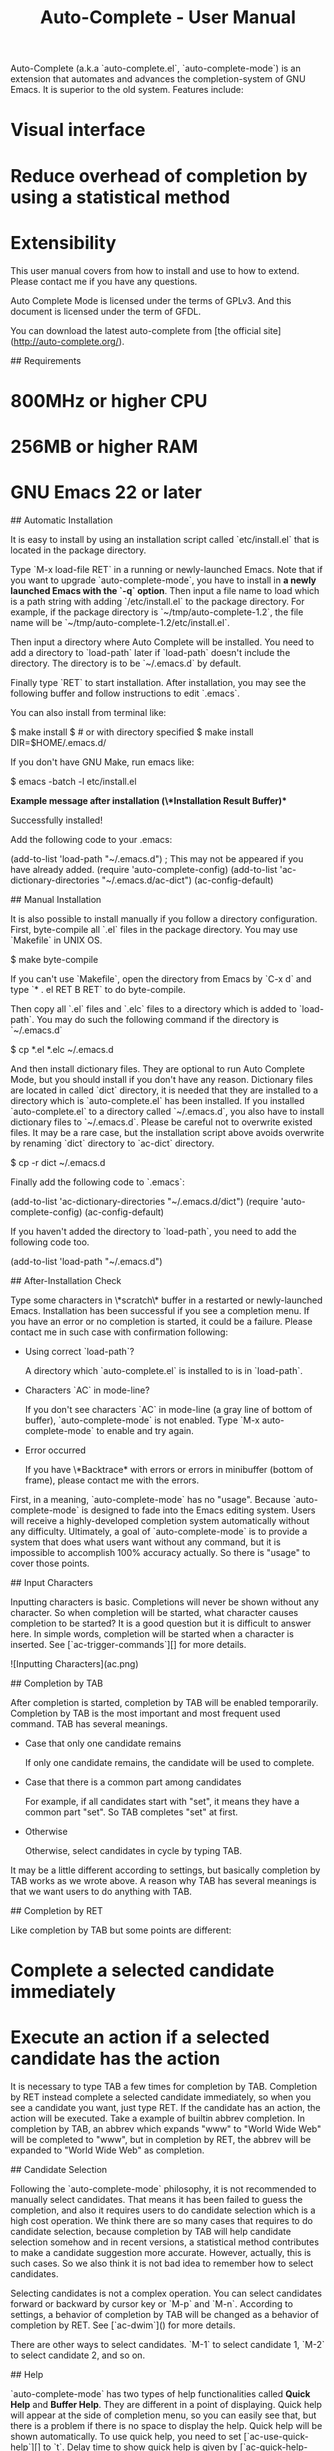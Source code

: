 #+TITLE: Auto-Complete - User Manual
# Introduction

Auto-Complete (a.k.a `auto-complete.el`, `auto-complete-mode`) is an
extension that automates and advances the completion-system of GNU
Emacs. It is superior to the old system. Features include:

* Visual interface
* Reduce overhead of completion by using a statistical method
* Extensibility

This user manual covers from how to install and use to how to
extend. Please contact me if you have any questions.

Auto Complete Mode is licensed under the terms of GPLv3. And this
document is licensed under the term of GFDL.

# Downloads

You can download the latest auto-complete from
[the official site](http://auto-complete.org/).

# Installation

## Requirements

* 800MHz or higher CPU
* 256MB or higher RAM
* GNU Emacs 22 or later

## Automatic Installation

It is easy to install by using an installation script called
`etc/install.el` that is located in the package directory.

Type `M-x load-file RET` in a running or newly-launched Emacs. Note
that if you want to upgrade `auto-complete-mode`, you have to install
in **a newly launched Emacs with the `-q` option**. Then input a file
name to load which is a path string with adding `/etc/install.el` to
the package directory. For example, if the package directory is
`~/tmp/auto-complete-1.2`, the file name will be
`~/tmp/auto-complete-1.2/etc/install.el`.

Then input a directory where Auto Complete will be installed. You need
to add a directory to `load-path` later if `load-path` doesn't include
the directory. The directory is to be `~/.emacs.d` by default.

Finally type `RET` to start installation. After installation, you may
see the following buffer and follow instructions to edit `.emacs`.

You can also install from terminal like:

    $ make install
    $ # or with directory specified
    $ make install DIR=$HOME/.emacs.d/

If you don't have GNU Make, run emacs like:

    $ emacs -batch -l etc/install.el

**Example message after installation (\*Installation Result* Buffer)**

    Successfully installed!

    Add the following code to your .emacs:

    (add-to-list 'load-path "~/.emacs.d")    ; This may not be appeared if you have already added.
    (require 'auto-complete-config)
    (add-to-list 'ac-dictionary-directories "~/.emacs.d/ac-dict")
    (ac-config-default)

## Manual Installation

It is also possible to install manually if you follow a directory
configuration. First, byte-compile all `.el` files in the package
directory. You may use `Makefile` in UNIX OS.

    $ make byte-compile

If you can't use `Makefile`, open the directory from Emacs by `C-x d`
and type `* . el RET B RET` to do byte-compile.

Then copy all `.el` files and `.elc` files to a directory which is
added to `load-path`. You may do such the following command if the
directory is `~/.emacs.d`

    $ cp *.el *.elc ~/.emacs.d

And then install dictionary files. They are optional to run Auto
Complete Mode, but you should install if you don't have any
reason. Dictionary files are located in called `dict` directory, it is
needed that they are installed to a directory which is
`auto-complete.el` has been installed. If you installed
`auto-complete.el` to a directory called `~/.emacs.d`, you also have
to install dictionary files to `~/.emacs.d`. Please be careful not to
overwrite existed files. It may be a rare case, but the installation
script above avoids overwrite by renaming `dict` directory to
`ac-dict` directory.

    $ cp -r dict ~/.emacs.d

Finally add the following code to `.emacs`:

    (add-to-list 'ac-dictionary-directories "~/.emacs.d/dict")
    (require 'auto-complete-config)
    (ac-config-default)

If you haven't added the directory to `load-path`, you need to add the
following code too.

    (add-to-list 'load-path "~/.emacs.d")

## After-Installation Check

Type some characters in \*scratch\* buffer in a restarted or
newly-launched Emacs. Installation has been successful if you see a
completion menu. If you have an error or no completion is started, it
could be a failure. Please contact me in such case with confirmation
following:

  * Using correct `load-path`?

    A directory which `auto-complete.el` is installed to is in
    `load-path`.

  * Characters `AC` in mode-line?

    If you don't see characters `AC` in mode-line (a gray line of
    bottom of buffer), `auto-complete-mode` is not enabled. Type `M-x
    auto-complete-mode` to enable and try again.

  * Error occurred

    If you have \*Backtrace* with errors or errors in minibuffer
    (bottom of frame), please contact me with the errors.

# Basic Usage

First, in a meaning, `auto-complete-mode` has no "usage". Because
`auto-complete-mode` is designed to fade into the Emacs editing
system. Users will receive a highly-developed completion system
automatically without any difficulty. Ultimately, a goal of
`auto-complete-mode` is to provide a system that does what users want
without any command, but it is impossible to accomplish 100% accuracy
actually. So there is "usage" to cover those points.

## Input Characters

Inputting characters is basic. Completions will never be shown without
any character. So when completion will be started, what character
causes completion to be started? It is a good question but it is
difficult to answer here. In simple words, completion will be started
when a character is inserted. See [`ac-trigger-commands`][] for more
details.

![Inputting Characters](ac.png)

## Completion by TAB

After completion is started, completion by TAB will be enabled
temporarily. Completion by TAB is the most important and most frequent
used command. TAB has several meanings.

  * Case that only one candidate remains

    If only one candidate remains, the candidate will be used to
    complete.

  * Case that there is a common part among candidates

    For example, if all candidates start with "set", it means they
    have a common part "set". So TAB completes "set" at first.

  * Otherwise

    Otherwise, select candidates in cycle by typing TAB.

It may be a little different according to settings, but basically
completion by TAB works as we wrote above. A reason why TAB has
several meanings is that we want users to do anything with TAB.

## Completion by RET

Like completion by TAB but some points are different:

* Complete a selected candidate immediately
* Execute an action if a selected candidate has the action

It is necessary to type TAB a few times for completion by
TAB. Completion by RET instead complete a selected candidate
immediately, so when you see a candidate you want, just type RET. If
the candidate has an action, the action will be executed. Take a
example of builtin abbrev completion. In completion by TAB, an abbrev
which expands "www" to "World Wide Web" will be completed to "www",
but in completion by RET, the abbrev will be expanded to "World Wide
Web" as completion.

## Candidate Selection

Following the `auto-complete-mode` philosophy, it is not recommended
to manually select candidates. That means it has been failed to guess
the completion, and also it requires users to do candidate selection
which is a high cost operation. We think there are so many cases that
requires to do candidate selection, because completion by TAB will
help candidate selection somehow and in recent versions, a statistical
method contributes to make a candidate suggestion more
accurate. However, actually, this is such cases. So we also think it
is not bad idea to remember how to select candidates.

Selecting candidates is not a complex operation. You can select
candidates forward or backward by cursor key or `M-p` and
`M-n`. According to settings, a behavior of completion by TAB will be
changed as a behavior of completion by RET. See [`ac-dwim`]() for more
details.

There are other ways to select candidates. `M-1` to select candidate
1, `M-2` to select candidate 2, and so on.

## Help

`auto-complete-mode` has two types of help functionalities called
*Quick Help* and *Buffer Help*. They are different in a point of
displaying. Quick help will appear at the side of completion menu, so
you can easily see that, but there is a problem if there is no space
to display the help. Quick help will be shown automatically. To use
quick help, you need to set [`ac-use-quick-help`][] to `t`. Delay time
to show quick help is given by [`ac-quick-help-delay`][].

On the other side, buffer help will not be shown without any
instructions from users. Buffer help literally displays help in a
buffer in another window. It costs more to see than quick help, but it
has more readability. To show buffer help, press `C-?` or `f1`. By
pressing `C-M-v` or `C-M-S-v` after showing buffer help, you can
scroll forward or backward through the help buffer. Other commands
will be fallbacked and buffer help will be closed.

## Summary

Completion will be started by inserting characters. After completion
is started, operations in the following table will be enabled
temporarily. After completion is finished, these operations will be
disabled.

| Key           | Command       | Description               |
|---------------+---------------+---------------------------|
| `TAB`, `C-i`  | `ac-expand`   | Completion by TAB         |
| `RET`, `C-m`  | `ac-complete` | Completion by RET         |
| `down`, `M-n` | `ac-next`     | Select next candidate     |
| `up`, `M-p`   | `ac-previous` | Select previous candidate |
| `C-?`, `f1`   | `ac-help`     | Show buffer help          |

To stop completion, simply use `C-g`.

# Advanced Usage

## `auto-complete` command

Basically there is an assumption that `auto-complete-mode` will be
started automatically, but there is also exception. For example, that
is a case that an user wants to complete without inserting any
character or a case not to start `auto-complete-mode` automatically by
settings. A command called `auto-complete` is useful in such cases,
which is used with key binding in general. The following code changes
a default completion command to more advanced feature that
`auto-complete-mode` provides.

    (define-key ac-mode-map (kbd "M-TAB") 'auto-complete)

So, as of `auto-complete` command, it is a little different from an
original automatic completion.

  * Case that only one candidate remains

    Complete immediately without showing completion menu.

  * Case that no candidates remains

    Attempt to complete with fuzzy matching. See
    [Completion by Fuzzy Matching][] for more details.

  * Otherwise

    Otherwise start completion with/without expanding a whole common
    part and showing completion menu. See also
    [`ac-show-menu-immediately-on-auto-complete`][] and
    [`ac-expand-on-auto-complete`][].

## Completion by Fuzzy Matching

In a case that there are no candidates by `auto-complete` command or
the case where `ac-fuzzy-complete` command is executed,
`auto-complete-mode` attempts to complete with fuzzy matching instead
of the usual exact matching. Parameters of fuzzy matching have already
been optimized for use, so users don't need to change them. However if
you want to know the internals, see `fuzzy.el`. Using completion by
fuzzy matching, typos will be fixed as a series of completion. For
instance, input "messaeg" in a buffer, and then do `M-x auto-complete`
or `M-x ac-fuzzy-complete`. The cursor color will be changed to red if
completion has been successful, and then you can continue to complete,
regarding "messaeg" as "message". It is not a bad idea to bind
`auto-complete` command to some key to handle such cases.

![Fuzzy matching](ac-fuzzy.png)

## Filtering Completion Candidates

You can start filtering by `C-s`. The cursor color will change to
blue. Then input characters to filter. It is possible to do completion
by TAB or select candidates, which changes the cursor color to
original so that telling filtering completion candidates has done. The
filtering string will be restored when `C-s` again. To delete the
filter string, press `DEL` or `C-h`. Other general operations is not
allowed there.

![Filtering](ac-isearch.png)

## Trigger Key

It is difficult what key `auto-complete` command is bound to. It
should be bound to a key which is easy to press as much as possible
because completion operation is often happened. However, it is a major
problem that there is no empty key to press
easily. `auto-complete-mode` provides a feature called *Trigger Key*
that handles such the problem. Using trigger key, you can use an
arbitrary key temporarily if necessary. The following code uses `TAB`
as trigger key.

    (ac-set-trigger-key "TAB")

Trigger key will be enabled after inserting characters. Otherwise it
is dealt as an usual command (TAB will be indent). Generally, trigger
key is used with `ac-auto-start` being `nil`.

    (setq ac-auto-start nil)

As of `ac-auto-start`, see [Not to complete automatically][] or
[`ac-auto-start`][] for more details.

## Candidate Suggestion

`auto-complete-mode` analyzes completion operations one by one and
reduces overheads of completion as much as possible. For example,
having a candidate "foobar" been completed few times,
`auto-complete-mode` arranges it to top of the candidates next time
and make a situation that allows users to complete the word with one
time TAB or few times TAB. It is called `comphist` internally, and you
can use it by setting `ac-use-comphist` to `t`. It is enabled by
default. Collection operations data will be stored in
`user-emacs-directory` or `~/.emacs.d/` with a name `ac-comphist.dat`.

`auto-complete-mode` collects two types of data to accomplish accurate
candidate suggestion.

* Count of completion
* Position of completion

Simply saying, it collects not only a completion count but also a
position of completion. A completion candidate will be scored with the
count and the point. If you complete `find-file` with a word f few
times, in next time `find-file` will be arranged to top of
candidates. However it is too simple. Actually `find-file` with
`find-` will not have the same score, because a distance between `f`
and `find-` will reduce a weight of scoring. It means that if you
often complete `find-library` after `find-`, `find-library` will get
high score than `find-file` at that position. So `auto-complete-mode`
can guess `find-file` will be top after `f` and `find-library` will be
top after `find-` as it seems to learn from users' operations.

## Completion by Dictionary

Dictionary is a simple list of string. There is three types of
dictionary: user defined dictionary, major mode dictionary, and
extension dictionary. You need to add `ac-source-dictionary` to
`ac-sources` (default). See [Source][] for more details.

### User Defined Dictionary#

User defined dictionary is composed of a list of string specified
`ac-user-dictionary` and dictionary files specified by
`ac-user-dictionary-files`. Dictionary file is a word list separated
with newline. User defined dictionary is shared with all buffers. Here
is example adding your mail address to dictionary.

    (add-to-list 'ac-user-dictionary "foobar@example.com")

Setting will be applied immediately. Try to input "foo" in a
buffer. You may see `foobar@example.com` as a completion
candidate. This setting will be cleared if Emacs will quit. You need
to write the following code to keep setting in next Emacs launching.

    (setq ac-user-dictionary '("foobar@example.com" "hogehoge@example.com"))

There is more easy way to add word to dictionary. Files specified by
`ac-user-dictionary-files` will be treated as dictionary files. By
default, `~/.dict` will be a dictionary file, so edit `~/.dict` like:

    foobar@example.com
    hogehoge@example.com

As we said, words are separated with newline. They are not applied
immediately, because `auto-complete-mode` uses cache not to load every
time from a dictionary file. It may be high cost. To clear cache, do
`M-x ac-clear-dictionary-cache`. After that, dictionary files will be
load absolutely.

No need to say perhaps, you can use other files as dictionary file by
adding to `ac-user-dictionary-files`.

### Major Mode Dictionary and Extension Dictionary

You can use other dictionaries for every major-modes and extensions. A
dictionary will loaded from a directory specified with
`ac-dictionary-directories`. `ac-dictionary-directories` may be the
following setting if you followed [Installation][] instructions.

    (add-to-list 'ac-dictionary-directories "~/.emacs.d/ac-dict")

A dictionary named `c++-mode` for specific major-mode and a dictionary
named `txt` for specific extension will be stored in the
directory. For instance, you complete in a buffer named `a.cpp` with
dictionary completion, following the setting above,
`~/.emacs.d/ac-dict/c++-mode` and `~/.emacs.d/ac-dict/cpp` will be
loaded as dictionary file. You can edit the dictionary files and make
a new one. In addition, you can add a new dictionary file to a
directory that has same configuration.

As same as user defined dictionary, after editing and adding
dictionary, you should do `M-x ac-clear-dictionary-cache` to apply
changes.

# Source

*Source* is a concept that ensures the extensibility of
`auto-complete-mode`. Simply saying, source is a description of:

* How to generate completion candidates
* How to complete
* How to show

Anybody who knows a little Emacs Lisp can define a source easily. See
[Extend][] for how to define a source. Here we will explain how to use
built-in sources.

Usually a source name starts with `ac-source-`. So you can list
sources with `apropos` (`M-x apropos RET ^ac-source-`). You may see
`ac-source-filename` and `ac-source-dictionary` which are entities of
sources.

## Using Source

If you wrote `(ac-config-default)` in your `.emacs`, it is rare to
change a source setting because it is already optimized to use. Here
is a short explanation about source however. Sources will be used by
setting `ac-sources` to a list of sources. You can see the setting by
evaluating `ac-sources` in \*scratch\* buffer:

    ;; Formatted
    (ac-source-filename
     ac-source-functions
     ac-source-yasnippet
     ac-source-variables
     ac-source-symbols
     ac-source-features
     ac-source-abbrev
     ac-source-words-in-same-mode-buffers
     ac-source-dictionary)

As you see, `ac-sources` in \*scratch\* buffer has six sources. We
explain each source for detail, you can guess meanings of sources. It
is worth to remember that `ac-sources` is a buffer local variable,
which means each `ac-sources` for buffers will be different.

Here is an example. Imagine you are at the \*scratch\* buffer. As we
said, this buffer has many sources. Some people think there are too
many. So try to change `ac-sources` to reduce functionality. It is
easy to change. Just evaluate the following code in the \*scratch\*
buffer or with `M-:`:

    (setq ac-sources '(ac-source-symbols ac-source-words-in-same-mode-buffers))

This example changes `ac-source` setting and enable only symbol
completion and word completion among same major modes. Then, how can
we enable this setting in next Emacs launching? We can change settings
by adding a hook which is called when \*scratch\* buffer is created.

    (defun my-ac-emacs-lisp-mode ()
      (setq ac-sources '(ac-source-symbols ac-source-words-in-same-mode-buffers)))

    (add-hook 'emacs-lisp-mode-hook 'my-ac-emacs-lisp-mode)

If the code `(ac-config-default)` is written in `.emacs`, the code
above may not work correctly. This is because `(ac-config-default)`
will overwrite the setting. In such case, you can redefine a function
which is used in `(ac-config-default)`. The function name is
`ac-emacs-lisp-mode-setup` in `emacs-lisp-mode`. See
`auto-complete-config.el` for more details.

    (defun ac-emacs-lisp-mode-setup ()
      (setq ac-sources '(ac-source-symbols ac-source-words-in-same-mode-buffers)))

So, now you know how to change sources in a specific major
mode. Summary is:

1. Define a function changing `ac-sources`
2. Register the function to proper mode hooks (`c++-mode-hook`, `ruby-mode-hook`, and `python-mode-hook`, etc)

By the way, how can we change a setting for all buffers? We use
`setq-default` to change `ac-sources` instead of `setq` in such
case. Then the default value of `ac-sources` will be changed to the
value you specified.

    (setq-default ac-sources '(ac-source-words-in-all-buffer))

There are other ways to do that. `(ac-config-default)` changes the
default value of `ac-sources` by registering a hook for
`auto-complete-mode`. The registered function is `ac-common-setup`
that adds `ac-source-filename` to the first of `ac-sources` by
default. So all `auto-complete-mode` enabled buffer will have
`ac-source-filename` at the first of `ac-sources`. A reason why adding
to the first is relating to [Omni Completion][]. Anyway you don't care
about it here. So if you want to change `ac-sources` of all buffer,
you can redefine `ac-common-setup` function to do that.

    ;; Add ac-source-dictionary to ac-sources of all buffer
    (defun ac-common-setup ()
      (setq ac-sources (append ac-sources '(ac-source-dictionary))))

## Builtin Sources

Here are defined sources in `auto-complete.el` and
`auto-complete-config.el`.

### `ac-source-abbrev`

A source for Emacs abbreviation function. See `info emacs Abbrevs`
about abbreviation function.

### `ac-source-css-property`#

A source for CSS property.

### `ac-source-dictionary`

A source for dictionary. See [Completion by Dictionary][] about
dictionary.

### `ac-source-eclim`

A source for [Emacs-eclim](http://github.com/senny/emacs-eclim).

### `ac-source-features`

A source for completing features which are available with `(require
'`.

### `ac-source-filename`

A source for completing file name. Completion will be started after
inserting `/`.

### `ac-source-files-in-current-dir`

A source for completing files in a current directory. It may be useful
with `eshell`.

### `ac-source-functions`

A source for completing Emacs Lisp functions. It is available only
after `(`.

### `ac-source-ghc-mod`

A source for [ghc-mod](http://www.mew.org/~kazu/proj/ghc-mod/en/).

### `ac-source-gtags`

A source for completing tags of
[Global](http://www.tamacom.com/global.html).

### `ac-source-imenu`

A source for completing `imenu` nodes. See `info emacs imenu` for
details.

### `ac-source-semantic`

A source for
[Semantic](http://cedet.sourceforge.net/semantic.shtml). It can be
used for completing member name for C/C++.

### `ac-source-slime`

A source for [SLIME](http://common-lisp.net/project/slime/).

### `ac-source-semantic-raw`

Unlike `ac-source-semantic`, this source is for completing symbols in
a raw namespace.

### `ac-source-symbols`

A source for completing Emacs Lisp symbols.

### `ac-source-variables`

A source for completing Emacs Lisp symbols.

### `ac-source-words-in-all-buffer`

A source for completing words in all buffer. Unlikely
[`ac-source-words-in-same-mode-buffers`][], it doesn't regard
major-mode.

### `ac-source-words-in-buffer`

A source for completing words in a current buffer.

### `ac-source-words-in-same-mode-buffers`

A source for completing words which are collected over buffers whom
major-mode is same to of a current buffer. For example, words will
shared among `a.cpp` and `b.cpp`, but not shared among `a.pl` and
`b.cpp` because they are different major-mode buffers. Usually this
source is more useful than [`ac-source-words-in-all-buffer`](#).

### `ac-source-yasnippet`

A source for [Yasnippet](http://code.google.com/p/yasnippet/) to
complete and expand snippets.

# Tips

## Not to complete automatically

If you are being annoyed with displaying completion menu, you can
disable automatic starting completion by setting `ac-auto-start` to
`nil`.

    (setq ac-auto-start nil)

You need to bind some key to `auto-complete` command (because you need
to complete anyway). For example, bind to `ac-mode-map`, which is a
key map for `auto-complete-mode` enabled buffer:

    (define-key ac-mode-map (kbd "M-TAB") 'auto-complete)

Or bind to global key map.

    (global-set-key "\M-/" 'auto-complete)

In addition, if you allow to start completion automatically but also
want to be silent as much as possible, you can do it by setting
`ac-auto-start` to an prefix length integer. For example, if you want
to start completion automatically when you has inserted 4 or more
characters, just set `ac-auto-start` to 4:

    (setq ac-auto-start 4)

Setting `ac-auto-start` to large number will result in good for
performance. Lesser `ac-auto-start`, more high cost to produce
completion candidates, because there will be so many candidates
necessarily. If you feel `auto-complete-mode` is stalling, change
`ac-auto-start` to a larger number or `nil`.

See [`ac-auto-start`][] for more details.

And consider to use [Trigger Key][].

## Not to show completion menu automatically

There is another approach to solve the annoying problem is that not to
show completion menu automatically. Not to show completion menu
automatically, set [`ac-auto-show-menu`][] to `nil`.

    (setq ac-auto-show-menu nil)

When you select or filter candidates, completion menu will be shown.

In other way, you can delay showing completion menu by setting
`ac-auto-show-menu` to seconds in real number.

    ;; Show 0.8 second later
    (setq ac-auto-show-menu 0.8)

This interface has both good points of completely automatic completion
and completely non-automatic completion. This may be default in the
future.

## Stop completion

You can stop completion by pressing `C-g`. However you won't press
`C-g` while defining a macro. In such case, it is a good idea to bind
some key to `ac-completing-map`.

    (define-key ac-completing-map "\M-/" 'ac-stop)

Now you can stop completion by pressing `M-/`.

## Finish completion by TAB

As we described above, there is many behaviors in TAB. You need to use
TAB and RET properly, but there is a simple interface that bind RET to
original and TAB to finish completion:

    (define-key ac-completing-map "\t" 'ac-complete)
    (define-key ac-completing-map "\r" nil)

## Select candidates with C-n/C-p only when completion menu is displayed

By evaluating the following code, you can select candidates with
C-n/C-p, but it might be annoying sometimes.

    ;; Bad config
    (define-key ac-completing-map "\C-n" 'ac-next)
    (define-key ac-completing-map "\C-p" 'ac-previous)

In this case, it is better that selecting candidates is enabled only
when completion menu is displayed so that the key input will not be
taken as much as possible. `ac-menu-map` is a keymap for completion on
completion menu which is enabled when `ac-use-menu-map` is `t`.

    (setq ac-use-menu-map t)
    ;; Default settings
    (define-key ac-menu-map "\C-n" 'ac-next)
    (define-key ac-menu-map "\C-p" 'ac-previous)

See [`ac-use-menu-map`][] and [`ac-menu-map`][] for more details.

## Not to use quick help

A tooltip help that is shown when completing is called quick help. You
can disable it if you don't want to use it:

    (setq ac-use-quick-help nil)

## Change a height of completion menu

Set `ac-menu-height` to number of lines.

    ;; 20 lines
    (setq ac-menu-height 20)

## Enable `auto-complete-mode` automatically for specific modes

`auto-complete-mode` won't be enabled automatically for modes that are
not in `ac-modes`. So you need to set if necessary:

    (add-to-list 'ac-modes 'brandnew-mode)

## Ignore case

There is three ways to distinguish upper case and lower case.

    ;; Just ignore case
    (setq ac-ignore-case t)
    ;; Ignore case if completion target string doesn't include upper characters
    (setq ac-ignore-case 'smart)
    ;; Distinguish case
    (setq ac-ignore-case nil)

Default is `smart`.

## Stop completion automatically after inserting specific words

Set `ac-stop-words` to words that stops completion automatically. In
ruby, some people want to stop completion automatically after
inserting "end":

    (add-hook 'ruby-mode-hook
              (lambda ()
                (make-local-variable 'ac-stop-words)
                (add-to-list 'ac-stop-words "end")))

Note that `ac-stop-words` is not a buffer local variable, so you need
to make it buffer local with `make-local-variable` if it is buffer
specific setting.

## Change colors

Colors settings are following:

| Face                 | Description                           |
|----------------------|---------------------------------------|
| `ac-completion-face` | Foreground color of inline completion |
| `ac-candidate-face`  | Color of completion menu              |
| `ac-selection-face`  | Selection color of completion menu    |

To change face background color, use `set-face-background`. To change
face foreground color, use `set-face-foreground`. To set underline,
use `set-face-underline`.

    ;; Examples
    (set-face-background 'ac-candidate-face "lightgray")
    (set-face-underline 'ac-candidate-face "darkgray")
    (set-face-background 'ac-selection-face "steelblue")

## Change default sources

Read [Source][] first if you don't familiar with sources. To change
default of sources, use `setq-default`:

    (setq-default ac-sources '(ac-source-words-in-all-buffer))

## Change sources for specific major modes

For example, you may want to use specific sources for C++ buffers. To
do that, register a hook by `add-hook` and change `ac-sources`
properly:

    (add-hook 'c++-mode (lambda () (add-to-list 'ac-sources 'ac-source-semantic)))

## Completion with specific source

You can start completion with specific source. For example, if you
want to complete file name, do `M-x ac-complete-filename` at point. Or
if you want to complete C/C++ member name, do `M-x
ac-complete-semantic` at point. Usually, you may bind them to some key
like:

    ;; Complete member name by C-c . for C++ mode.
    (add-hook 'c++-mode-hook
              (lambda ()
                (local-set-key (kbd "C-c .") 'ac-complete-semantic)))
    ;; Complete file name by C-c /
    (global-set-key (kbd "C-c /") 'ac-complete-filename)

Generally, such commands will be automatically available when sources
are defined. Assume that a source named `ac-source-foobar` is being
defined for example, a command called `ac-complete-foobar` will be
also defined automatically. See also [Builtin Sources][] for available
commands.

If you want to use multiple sources for a command, you need to define
a command for it like:

    (defun semantic-and-gtags-complete ()
      (interactive)
      (auto-complete '(ac-source-semantic ac-source-gtags)))

`auto-complete` function can take an alternative of `ac-sources`.

## Show help persistently

Use `ac-persist-help` instead of `ac-help`, which is bound to `M-<f1>`
and `C-M-?`.

## Show a lastly completed candidate help

`ac-last-help` command shows a lastly completed candidate help in a
`ac-help` (buffer help) form. If you give an argument by `C-u` or just
call `ac-last-persist-help`, its help buffer will not disappear
automatically.

`ac-last-quick-help` command show a lastly completed candidate help in
a `ac-quick-help` (quick help) form. It is useful if you want to see a
function documentation, for example.

You may bind keys to these command like:

    (define-key ac-mode-map (kbd "C-c h") 'ac-last-quick-help)
    (define-key ac-mode-map (kbd "C-c H") 'ac-last-help)

## Show help beautifully

If [pos-tip.el](http://www.emacswiki.org/emacs-en/PosTip) is
installed, `auto-complete-mode` uses its native rendering engine for
displaying quick help instead of legacy one.

# Third-party Extensions

## SLIME

See [ac-slime](https://github.com/purcell/ac-slime) page.

## Scala

See [ENSIME](https://github.com/aemoncannon/ensime) page.

# Configuration

Any configuration item will be set in `.emacs` or with `M-x
customize-group RET auto-complete RET`.

## `ac-delay`

Delay time to start completion in real number seconds. It is a
trade-off of responsiveness and performance.

## `ac-auto-show-menu`

Show completion menu automatically if `t` specified. `t` means always
automatically showing completion menu. `nil` means never showing
completion menu. Real number means delay time in seconds.

## `ac-show-menu-immediately-on-auto-complete`

Whether or not to show completion menu immediately on `auto-complete`
command. If inline completion has already been showed, this
configuration will be ignored.

## `ac-expand-on-auto-complete`

Whether or not to expand a common part of whole candidates.

## `ac-disable-faces`

Specify a list of face symbols for disabling auto completion. Auto
completion will not be started if a face text property at a point is
included in the list.

## `ac-stop-flymake-on-completing`

Whether or not to stop Flymake on completion.

## `ac-use-fuzzy`

Whether or not to use [fuzzy matching](#Completion_by_Fuzzy_Matching).

## `ac-fuzzy-cursor-color`

Change cursor color to specified color when
[Completion by Fuzzy Matching][] is started. `nil` means never
changed. Available colors can be seen with `M-x list-colors-display`.

## `ac-use-comphist`

Whether or not to use [Candidate Suggestion][]. `nil` means never
using it and get performance better maybe.

## `ac-comphist-threshold`

Specify a percentage of limiting lower scored candidates. 100% for
whole scores.

## `ac-comphist-file`

Specify a file stores data of [Candidate Suggestion][].

## `ac-use-quick-help`

Whether or not to use quick help.

## `ac-quick-help-delay`

Delay time to show quick help in real number seconds.

## `ac-menu-height`

Specify an integer of lines of completion menu.

## `ac-quick-help-height`

Specify an integer of lines of quick help.

## `ac-quick-help-prefer-pos-tip`

Whether or not auto-complete prefers native tooltip with pos-tip than
overlap popup for displaying quick help. If non-nil, you also need to
install [pos-tip.el](http://www.emacswiki.org/emacs/PosTip) so that
displaying tooltip can work well.

## `ac-candidate-limit`

Limit a number of candidates. Specifying an integer, the value will be
a limit of candidates. `nil` means no limit.

## `ac-modes`

Specify major modes as a list of symbols that will be enabled
automatically if `global-auto-complete-mode` is enabled.

## `ac-compatible-packages-regexp`

Specify a regexp that identifies starting completion or not for that
package.

## `ac-non-trigger-commands`

Specify commands as a list of symbols that does NOT starts completion
automatically.

## `ac-trigger-commands`

Specify commands as a list of symbols that starts completion
automatically. `self-insert-command` is one of default.

## `ac-trigger-commands-on-completing`

Same as [`ac-trigger-commands`][] expect this will be used on
completing.

## `ac-trigger-key`

Specify a [Trigger Key][].

## `ac-auto-start`

Specify how completion will be started. `t` means always starting
completion automatically. `nil` means never started automatically. An
integer means completion will not be started until the value is more
than a length of the completion target string.

## `ac-stop-words`

Specify a list of strings that stops completion.

## `ac-use-dictionary-as-stop-words`

Specify whether auto-complete uses dictionaries as stop words.

## `ac-ignore-case`

Specify how distinguish case. `t` means always ignoring case. `nil`
means never ignoring case. `smart` in symbol means ignoring case only
when the completion target string doesn't include upper characters.

## `ac-dwim`

"Do What I Mean" function. `t` means:

* After selecting candidates, TAB will behave as RET
* TAB will behave as RET only on candidate remains

## `ac-use-menu-map`

Specify a special keymap (`ac-menu-map`) should be enabled when
completion menu is displayed. `ac-menu-map` will be enabled when it is
`t` and satisfy one of the following conditions:

* `ac-auto-start` and `ac-auto-show-menu` are not `nil`, and
  completion menu is displayed after starting completion
* Completion menu is displayed by `auto-complete` command
* Completion menu is displayed by `ac-isearch` command

## `ac-use-overriding-local-map`

Use only when operations is not affected. Internally it uses
`overriding-local-map`, which is too powerful to use with keeping
orthogonality. So don't use as much as possible.

## `ac-completion-face`

Face of inline completion.

## `ac-candidate-face`

Face of completion menu background.

## `ac-selection-face`

Face of completion menu selection.

## `global-auto-complete-mode`

Whether or not to use `auto-complete-mode` globally. It is `t` in
general.

## `ac-user-dictionary`

Specify a dictionary as a list of string for
[Completion by Dictionary][].

## `ac-user-dictionary-files`

Specify a dictionary files as a list of string for
[Completion by Dictionary][].

## `ac-dictionary-directories`

Specify a dictionary directories as a list of string for
[Completion by Dictionary][].

## `ac-sources`

Specify sources as a list of [Source][]. This is a buffer local
variable.

## `ac-completing-map`

Keymap for completion.

## `ac-menu-map`

Keymap for completion on completion menu. See also
[`ac-use-menu-map`][].

## `ac-mode-map`

Keymap for `auto-complete-mode` enabled buffers.

# Extend

A meaning to extend `auto-complete-mode` is just defining a
[Source][]. This section describe how to define a source.

## Prototype

Source basically takes a form of the following:

    (defvar ac-source-mysource1
      '((prop . value)
        ...))

As you see, source is just an associate list. You can define a source
by combining pairs of defined property and its value.

## Example

The most important property for source is [`candidates`][]
property. This property describes how to generate completion
candidates by giving a function, an expression, or a variable. A
result of evaluation should be a list of strings. Here is an example
to generate candidates "Foo", "Bar", and "Baz":

    (defvar ac-source-mysource1
      '((candidates . (list "Foo" "Bar" "Baz"))))

Then add this source to `ac-sources` and use:

    (setq ac-sources '(ac-source-mysource1))

It is successful if you have "Bar" and "Baz" by inserting "B". The
example above has an expression `(list ...)` in `candidates`
property. The expression specified there will not be byte-compiled, so
you should not use an expression unless it is too simple, because it
has a bad affection on performance. You should use a function instead
maybe:

    (defun mysource1-candidates ()
      '("Foo" "Bar" "Baz"))

    (defvar ac-source-mysource1
      '((candidates . mysource1-candidates)))

The function specified in `candidates` property will be called without
any arguments on every time candidates updated. There is another way:
a variable.

## Initialization

You may want to initialize a source at first time to complete. Use
`init` property in these cases. As same as `candidates` property,
specify a function without any parameters or an expression. Here is an
example:

    (defvar mysource2-cache nil)

    (defun mysource2-init ()
      (setq mysource2-cache '("Huge" "Processing" "Is" "Done" "Here")))

    (defvar ac-source-mysource2
      '((init . mysource2-init)
        (candidates . mysource2-cache)))

In this example, `mysource2-init` function does huge processing, and
stores the result into `mysource2-cache` variable. Then specifying the
variable in `candidates` property, this source prevents huge
processing on every time update completions. There are possible usage:

* Do `require`
* Open buffers first of all

## Cache

Caching strategy is important for `auto-complete-mode`. There are two
major ways: `init` property and `cache` property that is described in
this section. Specifying `cache` property in source definition, a
result of evaluation of `candidates` property will be cached and
reused the result as the result of evaluation of `candidates` property
next time.

Rewrite the example in previous section by using `cache` property.

    (defun mysource2-candidates ()
      '("Huge" "Processing" "Is" "Done" "Here"))

    (defvar ac-source-mysource2
      '((candidates . mysource2-candidates)
        (cache)))

There is no performance problem because this source has `cache`
property even if `candidates` property will do huge processing.

### Cache Expiration

It is possible to keep among more wider scope than `init` property and
`cache` property. It may be useful for remembering all function names
which is rarely changed. In these cases, how can we clear cache
property not at the expense of performance? This is true time use that
functionality.

Use `ac-clear-variable-after-save` to clear cache every time a buffer
saved. Here is an example:

    (defvar mysource3-cache nil)

    (ac-clear-variable-after-save 'mysource3-cache)

    (defun mysource3-candidates ()
      (or mysource3-cache
          (setq mysource3-cache (list (format "Time %s" (current-time-string))))))

    (defvar ac-source-mysource3
      '((candidates . mysource3-candidates)))

Add this source to `ac-sources` and complete with "Time". You may see
a time when completion has been started. After that, you also see the
same time, because `mysource3-candidates` returns the cache as much as
possible. Then, save the buffer once and complete with "Time"
again. In this time, you may find a new time. An essence of this
source is to use `ac-clear-variable-after-save` to manage a variable
for cache.

It is also possible to clear cache periodically. Use
`ac-clear-variable-every-minute` to do that. A way to use is same to
`ac-clear-variable-after-save` except its cache will be cleared every
minutes. A builtin source `ac-source-functions` uses this
functionality.

## Action

[Completion by RET][] will evaluate a function or an expression
specified in `action` property. A builtin sources `ac-source-abbrev`
and `ac-source-yasnippet` use this property.

## Omni Completion

*Omni Completion* is a type of completion which regards of a context
of editing. A file name completion which completes with slashed
detected and a member name completion in C/C++ with dots detected are
omni completions. To make a source support for omni completion, use
`prefix` property. A result of evaluation of `prefix` property must be
a beginning point of completion target string. Retuning `nil` means
the source is disabled within the context.

Consider a source that completes mail addresses only after "To:
". First of all, define a mail address completion source as same as
above.

    (defvar ac-source-to-mailaddr
      '((candidates . (list "foo1@example.com"
                            "foo2@example.com"
                            "foo3@example.com"))))

    (setq ac-sources '(ac-source-to-mailaddr))

Then enable completions only after "To: " by using `prefix`
property. `prefix` property must be one of:

* Regexp
* Function
* Expression

Specifying a regexp, `auto-complete-mode` thinks of a point of start
of group 1 or group 0 as a beginning point of completion target string
by doing `re-search-backward`[^1] with the regexp. If you want to do
more complicated, use a function or an expression instead. The
beginning point that is evaluated here will be stored into
[`ac-point`][]. In above example, regexp is enough.

    ^To: \(.*\)

A reason why capturing group 1 is skipping "To: ". By adding this into
the source definition, the source looks like:

    (defvar ac-source-to-mailaddr
      '((candidates . (list "foo1@example.com"
                            "foo2@example.com"
                            "foo3@example.com"))
        (prefix . "^To: \\(.*\\)")))

Add this source to `ac-sources` and then type "To: ". You will be able
to complete mail addresses.

[^1]: Strictly `re-search-backward` with the added adding `\=` at the end

## `ac-define-source`

You may use an utility macro called `ac-define-source` which defines a
source and a command.

    (ac-define-source mysource3
      '((candidates . (list "Foo" "Bar" "Baz"))))

This expression will be expanded like:

    (defvar ac-source-mysource3
      '((candidates . (list "Foo" "Bar" "Baz"))))

    (defun ac-complete-mysource3 ()
      (interactive)
      (auto-complete '(ac-source-mysource3)))

A source will be defined as usual and in addition a command that
completes with the source will be defined. Calling `auto-complete`
without arguments will use `ac-sources` as default sources and with
arguments will use the arguments as default sources. Considering
compatibility, it is difficult to answer which you should use `defvar`
and `ac-define-source`. Builtin sources are defined with
`ac-define-sources`, so you can use them alone by binding some key to
these commands such like `ac-complete-filename`. See also
[Completion with specific source][].

### Source Properties

#### `init`

Specify a function or an expression that is evaluated only once when
completion is started.

#### `candidates`

Specify a function, an expression, or a variable to calculate
candidates. Candidates should be a list of string. If [`cache`][]
property is enabled, this property will be ignored twice or later.

### `prefix`

Specify a regexp, a function, or an expression to find a point of
completion target string for [Omni Completion][]. This
source will be ignored when `nil` returned. If a regexp is specified,
a start point of group 1 or group 2 will be used as a value.

### `requires`

Specify a required number of characters of completion target
string. If nothing is specified, `auto-complete-mode` uses
[`ac-auto-start`][] instead.

### `action`

Specify a function or an expression that is executed on
[Completion by RET][].

### `limit`

Specify a limit of candidates. It overrides `ac-candidate-limit`
partially.

### `symbol`

Specify a symbol of candidate meaning in one character string. The
symbol will be any character, but you should follow the rule:

| Symbol | Meaning          |
|--------+------------------|
| `s`    | Symbol           |
| `f`    | Function, Method |
| `v`    | Variable         |
| `c`    | Constant         |
| `a`    | Abbreviation     |
| `d`    | Dictionary       |

### `summary`

Specify a summary of candidate in string. It should be used for
summarizing the candidate in short string.

### `cache`

Use [Cache][].

### `require`

Specify an integer or `nil`. This source will be ignored when the
integer value is lager than a length of completion target
string. `nil` means nothing ignored.

### `candidate-face`

Specify a face of candidate. It overrides [`ac-candidate-face`][]
partially.

### `selection-face`

Specify a face of selection. It overrides [`ac-selection-face`][]
partially.

### `depends`

Specify a list of features (which are `require`d) that the source is
depending.

### `available`

Specify a function or an expression that describe the source is
available or not.

### `document`

Specify a function or an expression that returns documentation of the
candidate.

## Variables

Here is a list of often used variables.

### `ac-buffer`

A buffer where completion started.

### `ac-point`

A start point of completion target string.

### `ac-prefix`

A string of completion target.

### `ac-limit`

A limit of candidates. Its value may be one of
[`ac-candidate-limit`][] and [`limit`][] property.

### `ac-candidates`

A list of candidates.

# Trouble Shooting

## Response Latency

To keep much responsibility is very important for
`auto-complete-mode`. However it is well known fact that a performance
is a trade off of functionalities. List up options related to the
performance.

### `ac-auto-start` {#trouble-ac-auto-start}

For a larger number, it reduces a cost of generating completion
candidates. Or you can remove the cost by setting `nil` and you can
use when you truly need. See [Not to complete automatically][] for
more details.

### `ac-delay` {#trouble-ac-delay}

For a larger number, it reduces a cost of starting completion.

### `ac-auto-show-menu` {#trouble-ac-auto-show-menu}

For a larger number, it reduces a displaying cost of completion menu.

### `ac-use-comphist` {#trouble-ac-use-comphist}

Setting [`ac-use-comphist`][] to `nil` to disable
[Candidate Suggestion][], it reduces a cost of suggestion.

### `ac-candidate-limit` {#trouble-ac-candidate-limit}

For a property number, it reduces much computation of generating
candidates.

## Completion menu is disrupted

There is two major cases.

### Column Computation Case

`auto-complete-mode` tries to reduce a cost of computation of columns
to show completion menu correctly by using a optimized function at the
expense of accuracy. However, it probably causes a menu to be
disrupted. Not to use the optimized function, evaluate the following
code:

    (setq popup-use-optimized-column-computation nil)

### Font Case

There is a problem when render
[IPA font](http://ossipedia.ipa.go.jp/ipafont/) with Xft in Ubuntu
9.10. Use [VL gothic](http://dicey.org/vlgothic/), which renders more
suitably. Or disable Xft, then it can render correctly.

We don't good answers now, but you may shot the troubles by changing
font size with `set-face-font`. For instance, completion menu may be
disrupted when displaying the menu including Japanese in NTEmacs. In
such case, it is worth to try to evaluate the following code to fix
it:

    (set-face-font 'ac-candidate-face "MS Gothic 11")
    (set-face-font 'ac-selection-face "MS Gothic 11")

# Known Bugs

## Auto completion will not be started in a buffer `flyspell-mode` enabled ### {#flyspell-mode-bug}

A way of delaying processes of `flyspell-mode` disables auto
completion. You can avoid this problem by `M-x
ac-flyspell-workaround`. You can write the following code into your
`~/.emacs`.

    (ac-flyspell-workaround)

## `linum-mode` tries to display the line numbers even for the comletion menu ### {#linum-mode-bug}

linum-mode tries to add the line numbers even for the comletion
menu. To stop that annoying behavior, do `M-x ac-linum-workaround` or
add the following code into your `~/.emacs`.

    (ac-linum-workaround)

# Reporting Bugs

Visit
[Auto-Complete Issue Tracker](https://github.com/auto-complete/auto-complete/issues)
and create a new issue.
